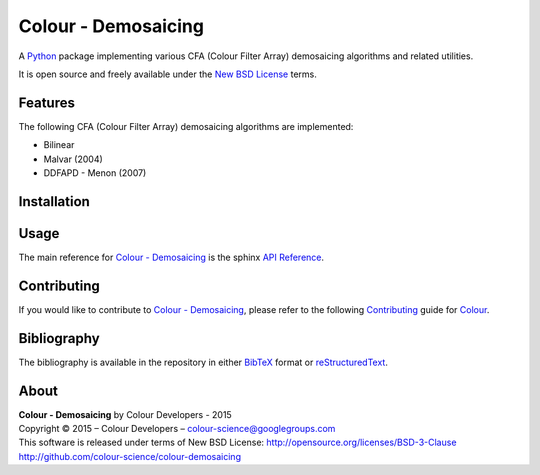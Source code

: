 Colour - Demosaicing
====================

A `Python <https://www.python.org/>`_ package implementing various CFA (Colour Filter Array) demosaicing algorithms and related utilities.

It is open source and freely available under the `New BSD License <http://opensource.org/licenses/BSD-3-Clause>`_ terms.

Features
--------

The following CFA (Colour Filter Array) demosaicing algorithms are implemented:

- Bilinear
- Malvar (2004)
- DDFAPD - Menon (2007)

Installation
------------



Usage
-----

The main reference for `Colour - Demosaicing <https://github.com/colour-science/colour-demosaicing>`_ is the sphinx `API Reference <http://colour-demosaicing.readthedocs.org/en/latest/>`_.

Contributing
------------

If you would like to contribute to `Colour - Demosaicing <https://github.com/colour-science/colour-demosaicing>`_, please refer to the following `Contributing <http://colour-science.org/contributing/>`_ guide for `Colour <https://github.com/colour-science/colour>`_.

Bibliography
------------

The bibliography is available in the repository in either `BibTeX <https://github.com/colour-science/colour-demosaicing/blob/develop/BIBLIOGRAPHY.bib>`_ format or `reStructuredText <https://github.com/colour-science/colour-demosaicing/blob/develop/BIBLIOGRAPHY.rst>`_.

About
-----

| **Colour - Demosaicing** by Colour Developers - 2015
| Copyright © 2015 – Colour Developers – `colour-science@googlegroups.com <colour-science@googlegroups.com>`_
| This software is released under terms of New BSD License: http://opensource.org/licenses/BSD-3-Clause
| `http://github.com/colour-science/colour-demosaicing <http://github.com/colour-science/colour-demosaicing>`_
